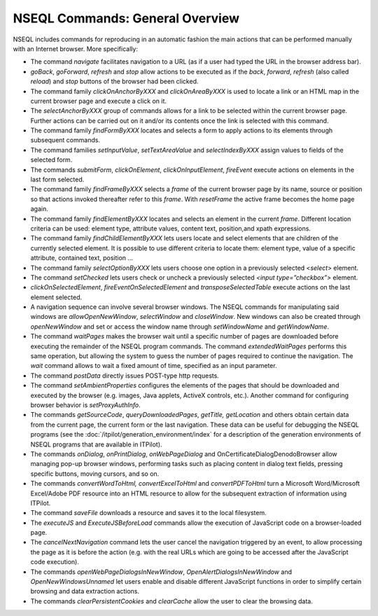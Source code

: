 ================================
NSEQL Commands: General Overview
================================

NSEQL includes commands for reproducing in an automatic fashion the main
actions that can be performed manually with an Internet browser. More
specifically:

-  The command *navigate* facilitates navigation to a URL (as if a user
   had typed the URL in the browser address bar).
-  *goBack*, *goForward*, *refresh* and *stop* allow actions to be
   executed as if the *back*, *forward*, *refresh* (also
   called *reload*) and *stop* buttons of the browser had
   been clicked.
-  The command family *clickOnAnchorByXXX* and *clickOnAreaByXXX* is
   used to locate a link or an HTML map in the current browser page and
   execute a click on it.
-  The *selectAnchorByXXX* group of commands allows for a link to be
   selected within the current browser page. Further actions can be
   carried out on it and/or its contents once the link is selected with
   this command.
-  The command family *findFormByXXX* locates and selects a form to
   apply actions to its elements through subsequent commands.
-  The command families *setInputValue*, *setTextAreaValue* and
   *selectIndexByXXX* assign values to fields of the selected form.
-  The commands *submitForm*, *clickOnElement*, *clickOnInputElement*,
   *fireEvent* execute actions on elements in the last form selected.
-  The command family *findFrameByXXX* selects a *frame* of the current
   browser page by its name, source or position so that actions invoked
   thereafter refer to this *frame*. With *resetFrame* the active frame
   becomes the home page again.
-  The command family *findElementByXXX* locates and selects an element
   in the current *frame*. Different location criteria can be used:
   element type, attribute values, content text, position,and xpath
   expressions.
-  The command family *findChildElementByXXX* lets users locate and
   select elements that are children of the currently selected element.
   It is possible to use different criteria to locate them: element
   type, value of a specific attribute, contained text, position …
-  The command family *selectOptionByXXX* lets users choose one option
   in a previously selected <*select*> element.
-  The command *setChecked* lets users check or uncheck a previously
   selected *<input type=”checkbox”>* element.
-  *clickOnSelectedElement*, *fireEventOnSelectedElement* and
   *transposeSelectedTable* execute actions on the last element
   selected.
-  A navigation sequence can involve several browser windows. The NSEQL
   commands for manipulating said windows are *allowOpenNewWindow*,
   *selectWindow* and *closeWindow*. New windows can also be created
   through *openNewWindow* and set or access the window name through
   *setWindowName* and *getWindowName*.
-  The command *waitPages* makes the browser wait until a specific
   number of pages are downloaded before executing the remainder of the
   NSEQL program commands. The command *extendedWaitPages* performs this
   same operation, but allowing the system to guess the number of pages
   required to continue the navigation. The *wait* command allows to
   wait a fixed amount of time, specified as an input parameter.
-  The command *postData* directly issues POST-type http requests.
-  The command *setAmbientProperties* configures the elements of the
   pages that should be downloaded and executed by the browser (e.g.
   images, Java applets, ActiveX controls, etc.). Another command for
   configuring browser behavior is *setProxyAuthInfo*.
-  The commands *getSourceCode*, *queryDownloadedPages*, *getTitle,*
   *getLocation* and others obtain certain data from the current page,
   the current form or the last navigation. These data can be useful for
   debugging the NSEQL programs (see the :doc:`/itpilot/generation_environment/index` for a
   description of the generation environments of NSEQL programs that are
   available in ITPilot).
-  The commands *onDialog*, *onPrintDialog*, *onWebPageDialog* and
   OnCertificateDialogDenodoBrowser allow managing pop-up browser
   windows, performing tasks such as placing content in dialog text
   fields, pressing specific buttons, moving cursors, and so on.
-  The commands *convertWordToHtml, convertExcelToHtml* and
   *convertPDFToHtml* turn a Microsoft Word/Microsoft Excel/Adobe PDF
   resource into an HTML resource to allow for the subsequent extraction
   of information using ITPilot.
-  The command *saveFile* downloads a resource and saves it to the
   local filesystem.
-  The *executeJS* and *ExecuteJSBeforeLoad* commands allow the
   execution of JavaScript code on a browser-loaded page.
-  The *cancelNextNavigation* command lets the user cancel the
   navigation triggered by an event, to allow processing the page as it
   is before the action (e.g. with the real URLs which are going to be
   accessed after the JavaScript code execution).
-  The commands *openWebPageDialogsInNewWindow*,
   *OpenAlertDialogsInNewWindow* and *OpenNewWindowsUnnamed* let users
   enable and disable different JavaScript functions in order to
   simplify certain browsing and data extraction actions.
-  The commands *clearPersistentCookies* and *clearCache* allow the user
   to clear the browsing data.
